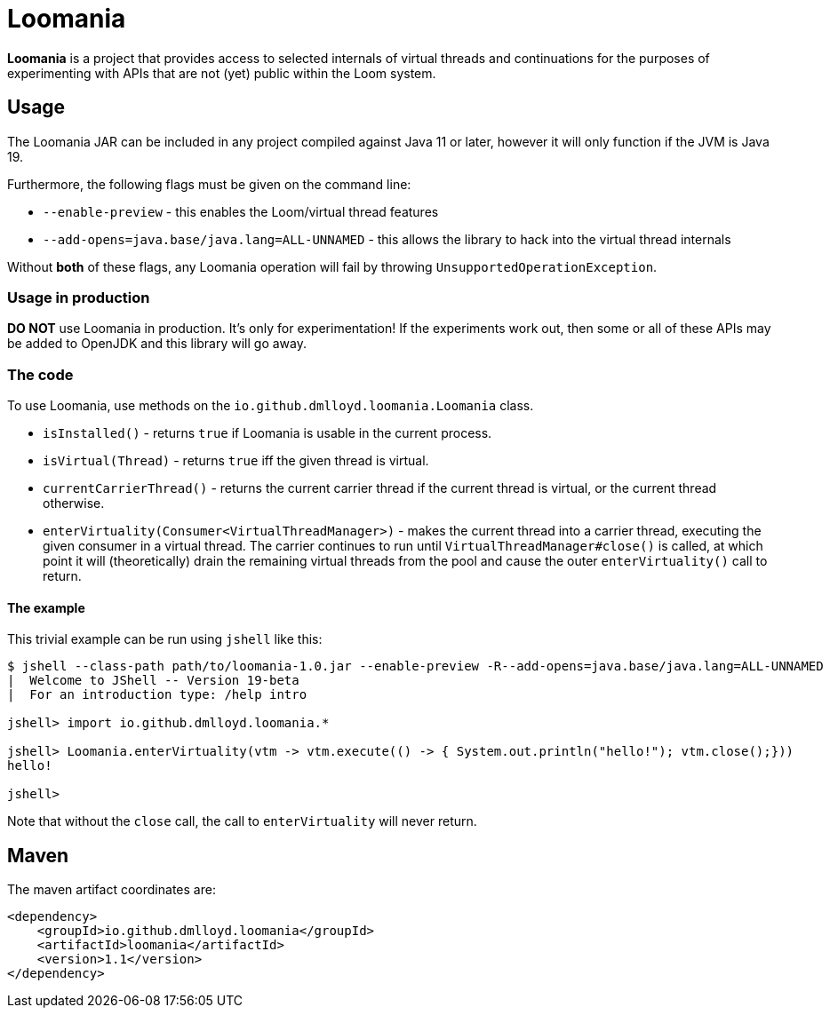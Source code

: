 = Loomania

*Loomania* is a project that provides access to selected internals of virtual threads and continuations for the purposes of experimenting with APIs that are not (yet) public within the Loom system.

== Usage

The Loomania JAR can be included in any project compiled against Java 11 or later, however it will only function if the JVM is Java 19.

Furthermore, the following flags must be given on the command line:

* `--enable-preview` - this enables the Loom/virtual thread features
* `--add-opens=java.base/java.lang=ALL-UNNAMED` - this allows the library to hack into the virtual thread internals

Without *both* of these flags, any Loomania operation will fail by throwing `UnsupportedOperationException`.

=== Usage in production

*DO NOT* use Loomania in production. It's only for experimentation! If the experiments work out, then some or all of these APIs may be added to OpenJDK and this library will go away.

=== The code

To use Loomania, use methods on the `io.github.dmlloyd.loomania.Loomania` class.

* `isInstalled()` - returns `true` if Loomania is usable in the current process.
* `isVirtual(Thread)` - returns `true` iff the given thread is virtual.
* `currentCarrierThread()` - returns the current carrier thread if the current thread is virtual, or the current thread otherwise.
* `enterVirtuality(Consumer<VirtualThreadManager>)` - makes the current thread into a carrier thread, executing the given consumer in a virtual thread. The carrier continues to run until `VirtualThreadManager#close()` is called, at which point it will (theoretically) drain the remaining virtual threads from the pool and cause the outer `enterVirtuality()` call to return.

==== The example

This trivial example can be run using `jshell` like this:

```input
$ jshell --class-path path/to/loomania-1.0.jar --enable-preview -R--add-opens=java.base/java.lang=ALL-UNNAMED
|  Welcome to JShell -- Version 19-beta
|  For an introduction type: /help intro

jshell> import io.github.dmlloyd.loomania.*

jshell> Loomania.enterVirtuality(vtm -> vtm.execute(() -> { System.out.println("hello!"); vtm.close();}))
hello!

jshell>
```

Note that without the `close` call, the call to `enterVirtuality` will never return.

== Maven

The maven artifact coordinates are:

```xml
<dependency>
    <groupId>io.github.dmlloyd.loomania</groupId>
    <artifactId>loomania</artifactId>
    <version>1.1</version>
</dependency>
```
